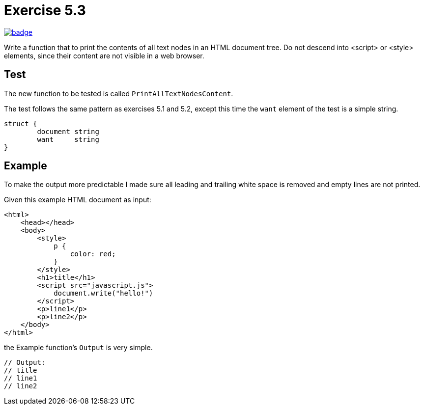 = Exercise 5.3
// Refs:
:url-base: https://github.com/fenegroni/TGPL-exercise-solutions
:url-workflows: {url-base}/workflows
:url-actions: {url-base}/actions
:badge-exercise53: image:{url-workflows}/Exercise 5.3/badge.svg?branch=main[link={url-actions}]

{badge-exercise53}

Write a function that to print the contents of all text nodes in an HTML document tree.
Do not descend into <script> or <style> elements,
since their content are not visible in a web browser.

== Test

The new function to be tested is called `PrintAllTextNodesContent`.

The test follows the same pattern as exercises 5.1 and 5.2,
except this time the `want` element of the test is a simple string.

[source,go]
----
struct {
	document string
	want     string
}
----

== Example

To make the output more predictable
I made sure all leading and trailing white space is removed and
empty lines are not printed.

Given this example HTML document as input:

[literal]
<html>
    <head></head>
    <body>
        <style>
            p {
                color: red;
            }
        </style>
        <h1>title</h1>
        <script src="javascript.js">
            document.write("hello!")
        </script>
        <p>line1</p>
        <p>line2</p>
    </body>
</html>

the Example function's `Output` is very simple.

[source,go]
----
// Output:
// title
// line1
// line2
----
